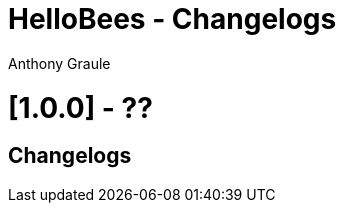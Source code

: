 = HelloBees - Changelogs
:doctype: book
:encoding: utf-8
:lang: fr
:author: Anthony Graule
:app-name: HelloBees

= [1.0.0] - ??

== Changelogs